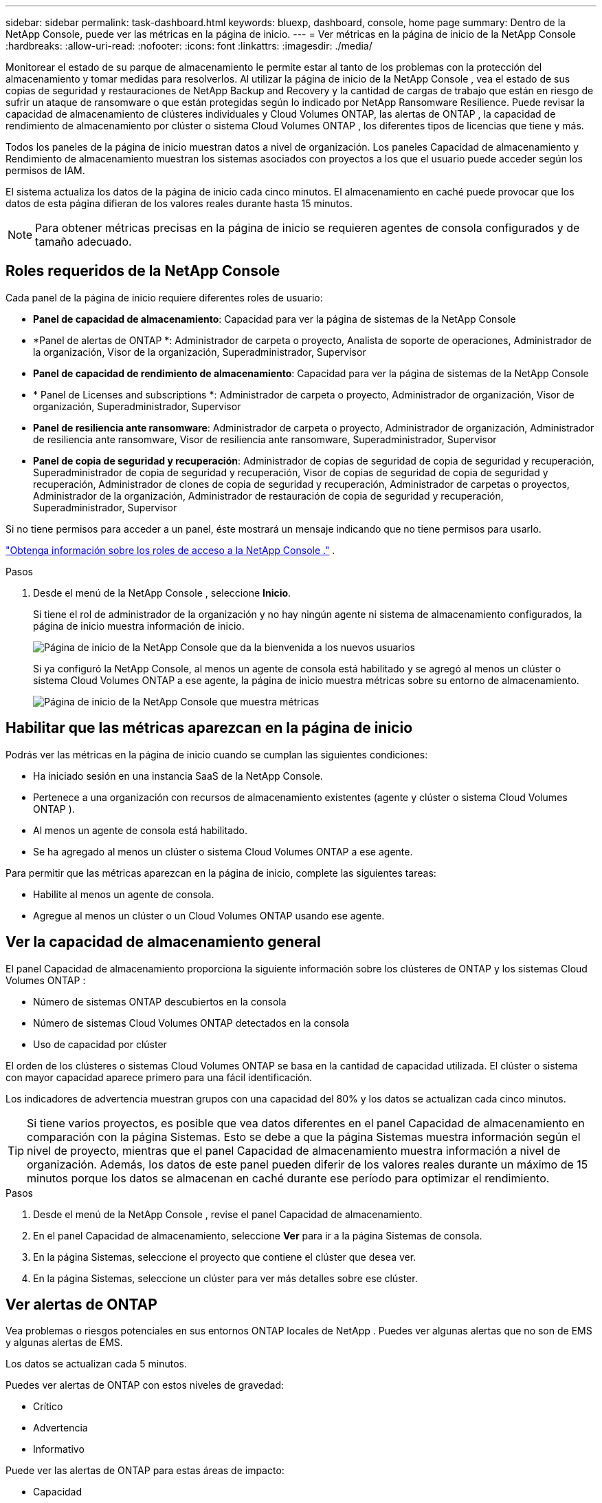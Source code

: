 ---
sidebar: sidebar 
permalink: task-dashboard.html 
keywords: bluexp, dashboard, console, home page 
summary: Dentro de la NetApp Console, puede ver las métricas en la página de inicio. 
---
= Ver métricas en la página de inicio de la NetApp Console
:hardbreaks:
:allow-uri-read: 
:nofooter: 
:icons: font
:linkattrs: 
:imagesdir: ./media/


[role="lead"]
Monitorear el estado de su parque de almacenamiento le permite estar al tanto de los problemas con la protección del almacenamiento y tomar medidas para resolverlos.  Al utilizar la página de inicio de la NetApp Console , vea el estado de sus copias de seguridad y restauraciones de NetApp Backup and Recovery y la cantidad de cargas de trabajo que están en riesgo de sufrir un ataque de ransomware o que están protegidas según lo indicado por NetApp Ransomware Resilience.  Puede revisar la capacidad de almacenamiento de clústeres individuales y Cloud Volumes ONTAP, las alertas de ONTAP , la capacidad de rendimiento de almacenamiento por clúster o sistema Cloud Volumes ONTAP , los diferentes tipos de licencias que tiene y más.

Todos los paneles de la página de inicio muestran datos a nivel de organización.  Los paneles Capacidad de almacenamiento y Rendimiento de almacenamiento muestran los sistemas asociados con proyectos a los que el usuario puede acceder según los permisos de IAM.

El sistema actualiza los datos de la página de inicio cada cinco minutos.  El almacenamiento en caché puede provocar que los datos de esta página difieran de los valores reales durante hasta 15 minutos.


NOTE: Para obtener métricas precisas en la página de inicio se requieren agentes de consola configurados y de tamaño adecuado.



== Roles requeridos de la NetApp Console

Cada panel de la página de inicio requiere diferentes roles de usuario:

* *Panel de capacidad de almacenamiento*: Capacidad para ver la página de sistemas de la NetApp Console
* *Panel de alertas de ONTAP *: Administrador de carpeta o proyecto, Analista de soporte de operaciones, Administrador de la organización, Visor de la organización, Superadministrador, Supervisor
* *Panel de capacidad de rendimiento de almacenamiento*: Capacidad para ver la página de sistemas de la NetApp Console
* * Panel de Licenses and subscriptions *: Administrador de carpeta o proyecto, Administrador de organización, Visor de organización, Superadministrador, Supervisor
* *Panel de resiliencia ante ransomware*: Administrador de carpeta o proyecto, Administrador de organización, Administrador de resiliencia ante ransomware, Visor de resiliencia ante ransomware, Superadministrador, Supervisor
* *Panel de copia de seguridad y recuperación*: Administrador de copias de seguridad de copia de seguridad y recuperación, Superadministrador de copia de seguridad y recuperación, Visor de copias de seguridad de copia de seguridad y recuperación, Administrador de clones de copia de seguridad y recuperación, Administrador de carpetas o proyectos, Administrador de la organización, Administrador de restauración de copia de seguridad y recuperación, Superadministrador, Supervisor


Si no tiene permisos para acceder a un panel, éste mostrará un mensaje indicando que no tiene permisos para usarlo.

https://docs.netapp.com/us-en/bluexp-setup-admin/reference-iam-predefined-roles.html["Obtenga información sobre los roles de acceso a la NetApp Console ."] .

.Pasos
. Desde el menú de la NetApp Console , seleccione *Inicio*.
+
Si tiene el rol de administrador de la organización y no hay ningún agente ni sistema de almacenamiento configurados, la página de inicio muestra información de inicio.

+
image:screenshot-home-greenfield.png["Página de inicio de la NetApp Console que da la bienvenida a los nuevos usuarios"]

+
Si ya configuró la NetApp Console, al menos un agente de consola está habilitado y se agregó al menos un clúster o sistema Cloud Volumes ONTAP a ese agente, la página de inicio muestra métricas sobre su entorno de almacenamiento.

+
image:screenshot-home-metrics.png["Página de inicio de la NetApp Console que muestra métricas"]





== Habilitar que las métricas aparezcan en la página de inicio

Podrás ver las métricas en la página de inicio cuando se cumplan las siguientes condiciones:

* Ha iniciado sesión en una instancia SaaS de la NetApp Console.
* Pertenece a una organización con recursos de almacenamiento existentes (agente y clúster o sistema Cloud Volumes ONTAP ).
* Al menos un agente de consola está habilitado.
* Se ha agregado al menos un clúster o sistema Cloud Volumes ONTAP a ese agente.


Para permitir que las métricas aparezcan en la página de inicio, complete las siguientes tareas:

* Habilite al menos un agente de consola.
* Agregue al menos un clúster o un Cloud Volumes ONTAP usando ese agente.




== Ver la capacidad de almacenamiento general

El panel Capacidad de almacenamiento proporciona la siguiente información sobre los clústeres de ONTAP y los sistemas Cloud Volumes ONTAP :

* Número de sistemas ONTAP descubiertos en la consola
* Número de sistemas Cloud Volumes ONTAP detectados en la consola
* Uso de capacidad por clúster


El orden de los clústeres o sistemas Cloud Volumes ONTAP se basa en la cantidad de capacidad utilizada.  El clúster o sistema con mayor capacidad aparece primero para una fácil identificación.

Los indicadores de advertencia muestran grupos con una capacidad del 80% y los datos se actualizan cada cinco minutos.


TIP: Si tiene varios proyectos, es posible que vea datos diferentes en el panel Capacidad de almacenamiento en comparación con la página Sistemas.  Esto se debe a que la página Sistemas muestra información según el nivel de proyecto, mientras que el panel Capacidad de almacenamiento muestra información a nivel de organización.  Además, los datos de este panel pueden diferir de los valores reales durante un máximo de 15 minutos porque los datos se almacenan en caché durante ese período para optimizar el rendimiento.

.Pasos
. Desde el menú de la NetApp Console , revise el panel Capacidad de almacenamiento.
. En el panel Capacidad de almacenamiento, seleccione *Ver* para ir a la página Sistemas de consola.
. En la página Sistemas, seleccione el proyecto que contiene el clúster que desea ver.
. En la página Sistemas, seleccione un clúster para ver más detalles sobre ese clúster.




== Ver alertas de ONTAP

Vea problemas o riesgos potenciales en sus entornos ONTAP locales de NetApp .  Puedes ver algunas alertas que no son de EMS y algunas alertas de EMS.

Los datos se actualizan cada 5 minutos.

Puedes ver alertas de ONTAP con estos niveles de gravedad:

* Crítico
* Advertencia
* Informativo


Puede ver las alertas de ONTAP para estas áreas de impacto:

* Capacidad
* Actuación
* Protection
* Disponibilidad
* Seguridad



TIP: El almacenamiento en caché optimiza el rendimiento, pero puede provocar que los datos de este panel difieran de los valores reales durante hasta 15 minutos.

*Sistemas compatibles*

* Se admite un sistema NAS o SAN ONTAP local.
* Los sistemas Cloud Volumes ONTAP no son compatibles.


*Fuentes de datos compatibles*

Ver alertas sobre ciertos eventos que ocurren en ONTAP.  Son una combinación de EMS y alertas basadas en métricas.

Para obtener detalles sobre las alertas de ONTAP , consulte https://docs.netapp.com/us-en/console-alerts/index.html["Acerca de las alertas de ONTAP"^] .

Para obtener una lista de alertas que podría ver, consulte https://docs.netapp.com/us-en/console-alerts/alerts-use-dashboard.html["Ver los riesgos potenciales en el almacenamiento de ONTAP"^] .

.Pasos
. Desde el menú de la NetApp Console , revise el panel de alertas de ONTAP .
. Opcionalmente, filtre las alertas seleccionando el nivel de gravedad o cambie el filtro para mostrar alertas según el área de impacto.
. En el panel de alertas de ONTAP , seleccione *Ver* para ir a la página Alertas de la consola.




== Ver la capacidad de rendimiento del almacenamiento

Revise la capacidad de rendimiento de almacenamiento utilizada por clúster o sistema Cloud Volumes ONTAP para determinar cómo la capacidad de rendimiento, la latencia y las IOPS afectan sus cargas de trabajo.  Por ejemplo, es posible que descubra que necesita cambiar las cargas de trabajo para minimizar la latencia y maximizar las IOPS y el rendimiento de sus cargas de trabajo críticas.

El sistema organiza los clústeres y sistemas según su capacidad de rendimiento, enumerando primero la capacidad más alta para una fácil identificación.


TIP: El almacenamiento en caché optimiza el rendimiento, pero puede provocar que los datos de este panel difieran de los valores reales durante hasta 15 minutos.

.Pasos
. Desde el menú de la NetApp Console , revise el panel Rendimiento de almacenamiento.
. En el panel Rendimiento de almacenamiento, seleccione *Ver* para ir a una página Rendimiento que enumera todos los clústeres y los datos de los sistemas Cloud Volumes ONTAP sobre capacidad de rendimiento, IOPS y latencia.
. Seleccione un clúster para ver sus detalles en el Administrador del sistema.




== Ver las licencias y suscripciones que tienes

Revise la siguiente información en el panel Licenses and subscriptions :

* El número total de licencias y suscripciones que tiene.
* El número de cada tipo de licencia y suscripción que tienes (licencia directa, contrato anual o PAYGO).
* La cantidad de licencias y suscripciones que están activas, requieren acción o están próximas a vencer.
* El sistema muestra indicadores junto a los tipos de licencia que requieren acción o están próximos a vencer.


Los datos se actualizan cada 5 minutos.


TIP: El almacenamiento en caché optimiza el rendimiento, pero puede provocar que los datos de este panel difieran de los valores reales durante hasta 15 minutos.

.Pasos
. Desde el menú de la NetApp Console , revise el panel Licenses and subscriptions .
. En el panel Licenses and subscriptions , seleccione *Ver* para ir a la página Licenses and subscriptions de la consola.




== Ver el estado de resiliencia frente al ransomware

Descubra si las cargas de trabajo están en riesgo de ataques de ransomware o están protegidas con el servicio de datos NetApp Ransomware Resilience .  Puede revisar la cantidad total de datos que están protegidos, ver la cantidad de acciones recomendadas y ver la cantidad de alertas relacionadas con la protección contra ransomware.

Los datos se actualizan cada 5 minutos y coinciden con los datos que se muestran en el Panel de NetApp Ransomware Resilience .

https://docs.netapp.com/us-en/data-services-ransomware-resilience/concept-ransomware-resilience.html["Obtenga más información sobre la NetApp Ransomware Resilience"^] .

.Pasos
. Desde el menú de la NetApp Console , revise el panel Resiliencia ante ransomware.
. Realice una de las siguientes acciones en el panel Resiliencia ante ransomware:
+
** Seleccione *Ver* para ir al Panel de NetApp Ransomware Resilience . Para más detalles, consulte https://docs.netapp.com/us-en/data-services-ransomware-resilience/rp-use-dashboard.html["Supervise el estado de la carga de trabajo mediante el panel de NetApp Ransomware Resilience"^] .
** Revise las “Acciones recomendadas” en el Panel de NetApp Ransomware Resilience . Para más detalles, consulte https://docs.netapp.com/us-en/data-services-ransomware-resilience/rp-use-dashboard.html["Revise las recomendaciones de protección en el Panel de NetApp Ransomware Resilience"^] .
** Seleccione el enlace de alertas para revisar las alertas en la página de alertas de NetApp Ransomware Resilience .  Para más detalles, consulte https://docs.netapp.com/us-en/data-services-ransomware-resilience/rp-use-alert.html["Gestione las alertas de ransomware detectadas con NetApp Ransomware Resilience"^] .






== Ver el estado de la copia de seguridad y recuperación

Revise el estado general de sus copias de seguridad y restauraciones desde NetApp Backup and Recovery.  Puede ver la cantidad de recursos protegidos y no protegidos.  También puede ver el porcentaje de operaciones de copias de seguridad y restauración para la protección de sus cargas de trabajo.  Un porcentaje más alto indica una mejor protección de datos.

Los datos se actualizan cada 5 minutos.


TIP: El almacenamiento en caché optimiza el rendimiento, pero puede provocar que los datos de este panel difieran de los valores reales durante hasta 15 minutos.

.Pasos
. Desde el menú de la NetApp Console , revise el panel Copia de seguridad y recuperación.
. Seleccione *Ver* para ir al Panel de control de NetApp Backup and Recovery . Para más detalles, consulte https://docs.netapp.com/us-en/data-services-backup-recovery/index.html["Documentación de NetApp Backup and Recovery"^] .

